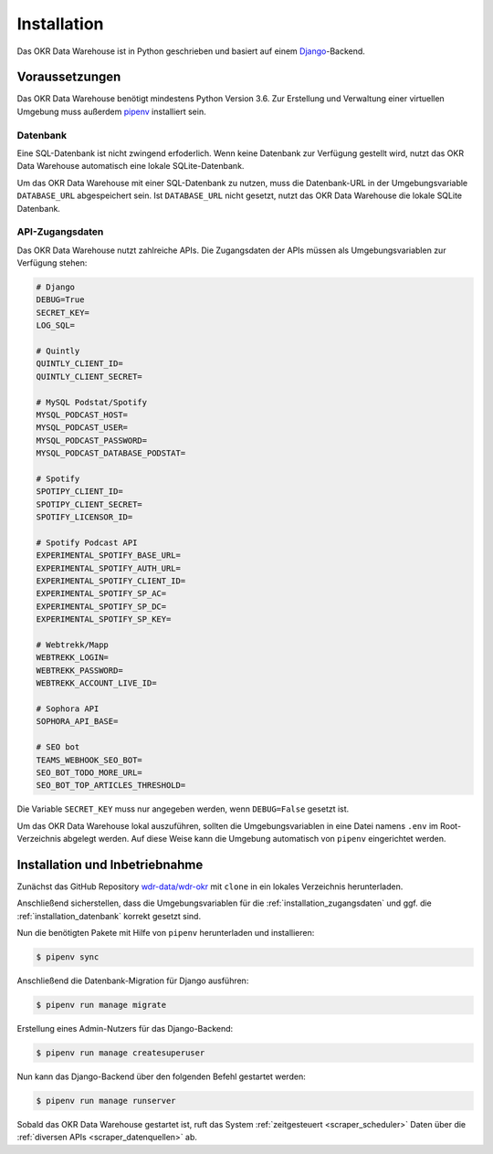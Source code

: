 .. _installation:

Installation
============

Das OKR Data Warehouse ist in Python geschrieben und basiert auf einem
`Django <https://www.djangoproject.com/>`_-Backend.

Voraussetzungen
---------------

Das OKR Data Warehouse benötigt mindestens Python Version 3.6. Zur Erstellung und
Verwaltung einer virtuellen Umgebung muss außerdem `pipenv <http://www.python.org/>`_
installiert sein.

.. _installation_datenbank:

Datenbank
~~~~~~~~~

Eine SQL-Datenbank ist nicht zwingend erfoderlich. Wenn keine Datenbank zur Verfügung
gestellt wird, nutzt das OKR Data Warehouse automatisch eine lokale SQLite-Datenbank.

Um das OKR Data Warehouse mit einer SQL-Datenbank zu nutzen, muss die Datenbank-URL in
der Umgebungsvariable ``DATABASE_URL`` abgespeichert sein. Ist ``DATABASE_URL`` nicht
gesetzt, nutzt das OKR Data Warehouse die lokale SQLite Datenbank.

.. _installation_zugangsdaten:

API-Zugangsdaten
~~~~~~~~~~~~~~~~

Das OKR Data Warehouse nutzt zahlreiche APIs. Die Zugangsdaten der APIs müssen als
Umgebungsvariablen zur Verfügung stehen:

.. code-block:: bash

    # Django
    DEBUG=True
    SECRET_KEY=
    LOG_SQL=

    # Quintly
    QUINTLY_CLIENT_ID=
    QUINTLY_CLIENT_SECRET=

    # MySQL Podstat/Spotify
    MYSQL_PODCAST_HOST=
    MYSQL_PODCAST_USER=
    MYSQL_PODCAST_PASSWORD=
    MYSQL_PODCAST_DATABASE_PODSTAT=

    # Spotify
    SPOTIPY_CLIENT_ID=
    SPOTIPY_CLIENT_SECRET=
    SPOTIFY_LICENSOR_ID=

    # Spotify Podcast API
    EXPERIMENTAL_SPOTIFY_BASE_URL=
    EXPERIMENTAL_SPOTIFY_AUTH_URL=
    EXPERIMENTAL_SPOTIFY_CLIENT_ID=
    EXPERIMENTAL_SPOTIFY_SP_AC=
    EXPERIMENTAL_SPOTIFY_SP_DC=
    EXPERIMENTAL_SPOTIFY_SP_KEY=

    # Webtrekk/Mapp
    WEBTREKK_LOGIN=
    WEBTREKK_PASSWORD=
    WEBTREKK_ACCOUNT_LIVE_ID=

    # Sophora API
    SOPHORA_API_BASE=

    # SEO bot
    TEAMS_WEBHOOK_SEO_BOT=
    SEO_BOT_TODO_MORE_URL=
    SEO_BOT_TOP_ARTICLES_THRESHOLD=

Die Variable ``SECRET_KEY`` muss nur angegeben werden, wenn ``DEBUG=False`` gesetzt ist.

Um das OKR Data Warehouse lokal auszuführen, sollten die Umgebungsvariablen in eine
Datei namens ``.env`` im Root-Verzeichnis abgelegt werden. Auf diese Weise kann die
Umgebung automatisch von ``pipenv`` eingerichtet werden.

Installation und Inbetriebnahme
-------------------------------

Zunächst das GitHub Repository `wdr-data/wdr-okr <https://github.com/wdr-data/wdr-okr>`_
mit ``clone`` in ein lokales Verzeichnis herunterladen.

Anschließend sicherstellen, dass die Umgebungsvariablen für die
:ref:`installation_zugangsdaten` und ggf. die :ref:`installation_datenbank` korrekt
gesetzt sind.

Nun die benötigten Pakete mit Hilfe von ``pipenv`` herunterladen und installieren:

.. code-block:: bash

    $ pipenv sync

Anschließend die Datenbank-Migration für Django ausführen:

.. code-block:: bash

    $ pipenv run manage migrate

Erstellung eines Admin-Nutzers für das Django-Backend:

.. code-block:: bash

    $ pipenv run manage createsuperuser

Nun kann das Django-Backend über den folgenden Befehl gestartet werden:

.. code-block:: bash

    $ pipenv run manage runserver

Sobald das OKR Data Warehouse gestartet ist, ruft das System
:ref:`zeitgesteuert <scraper_scheduler>` Daten über die
:ref:`diversen APIs <scraper_datenquellen>` ab.
